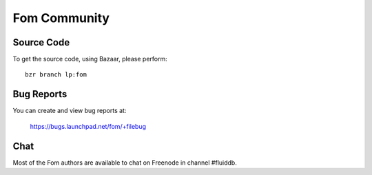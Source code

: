 
Fom Community
=============


Source Code
~~~~~~~~~~~

To get the source code, using Bazaar, please perform::

    bzr branch lp:fom


Bug Reports
~~~~~~~~~~~

You can create and view bug reports at:

    https://bugs.launchpad.net/fom/+filebug


Chat
~~~~

Most of the Fom authors are available to chat on Freenode in channel #fluiddb.


